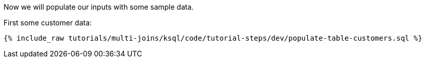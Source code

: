 Now we will populate our inputs with some sample data.

First some customer data:

+++++
<pre class="snippet"><code class="sql">{% include_raw tutorials/multi-joins/ksql/code/tutorial-steps/dev/populate-table-customers.sql %}</code></pre>
+++++
